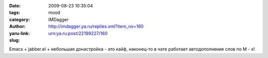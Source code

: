 

:date: 2009-08-23 10:35:04
:tags: 
:category: mood
:author: IMDagger
:yaru-link: http://imdagger.ya.ru/replies.xml?item_no=160
:slug: urn:ya.ru:post/22199227/160

Emacs + jabber.el + небольшая донастройка - это кайф, наконец-то в чате
работает автодополнение слов по M - x!


